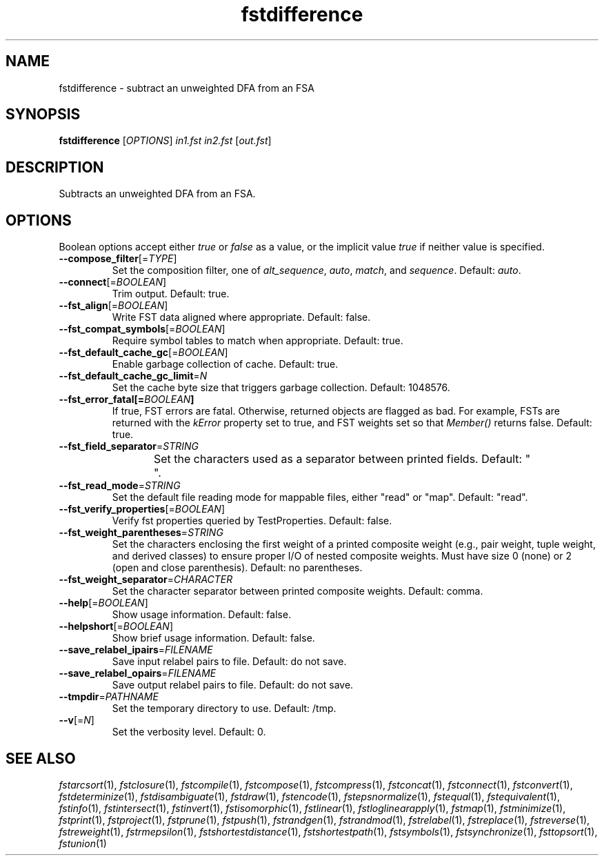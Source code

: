 .TH "fstdifference" "1" "@DATE@" "OpenFst @VERSION@" "User Commands"
.SH "NAME"
fstdifference \- subtract an unweighted DFA from an FSA
.SH "SYNOPSIS"
.B fstdifference
[\fIOPTIONS\fP] \fIin1.fst in2.fst\fP [\fIout.fst\fP]
.SH "DESCRIPTION"
.PP
Subtracts an unweighted DFA from an FSA.
.SH "OPTIONS"
.PP
Boolean options accept either \fItrue\fP or \fIfalse\fP as a value, or the
implicit value \fItrue\fP if neither value is specified.
.TP
\fB\-\-compose_filter\fP[=\fITYPE\fP]
Set the composition filter, one of \fIalt_sequence\fP, \fIauto\fP,
\fImatch\fP, and \fIsequence\fP.  Default: \fIauto\fP.
.TP
\fB\-\-connect\fP[=\fIBOOLEAN\fP]
Trim output.  Default: true.
.TP
\fB\-\-fst_align\fP[=\fIBOOLEAN\fP]
Write FST data aligned where appropriate.  Default: false.
.TP
\fB\-\-fst_compat_symbols\fP[=\fIBOOLEAN\fP]
Require symbol tables to match when appropriate.  Default: true.
.TP
\fB\-\-fst_default_cache_gc\fP[=\fIBOOLEAN\fP]
Enable garbage collection of cache.  Default: true.
.TP
\fB\-\-fst_default_cache_gc_limit\fP=\fIN\fP
Set the cache byte size that triggers garbage collection.  Default: 1048576.
.TP
\fB\-\-fst_error_fatal[=\fIBOOLEAN\fP]
If true, FST errors are fatal.  Otherwise, returned objects are flagged as bad.
For example, FSTs are returned with the \fIkError\fP property set to true, and
FST weights set so that \fIMember()\fP returns false.  Default: true.
.TP
\fB\-\-fst_field_separator\fP=\fISTRING\fP
Set the characters used as a separator between printed fields.  Default:
"	 ".
.TP
\fB\-\-fst_read_mode\fP=\fISTRING\fP
Set the default file reading mode for mappable files, either "read" or "map".
Default: "read".
.TP
\fB\-\-fst_verify_properties\fP[=\fIBOOLEAN\fP]
Verify fst properties queried by TestProperties.  Default: false.
.TP
\fB\-\-fst_weight_parentheses\fP=\fISTRING\fP
Set the characters enclosing the first weight of a printed composite weight
(e.g., pair weight, tuple weight, and derived classes) to ensure proper I/O of
nested composite weights.  Must have size 0 (none) or 2 (open and close
parenthesis).  Default: no parentheses.
.TP
\fB\-\-fst_weight_separator\fP=\fICHARACTER\fP
Set the character separator between printed composite weights.  Default: comma.
.TP
\fB\-\-help\fP[=\fIBOOLEAN\fP]
Show usage information.  Default: false.
.TP
\fB\-\-helpshort\fP[=\fIBOOLEAN\fP]
Show brief usage information.  Default: false.
.TP
\fB\-\-save_relabel_ipairs\fP=\fIFILENAME\fP
Save input relabel pairs to file.  Default: do not save.
.TP
\fB\-\-save_relabel_opairs\fP=\fIFILENAME\fP
Save output relabel pairs to file.  Default: do not save.
.TP
\fB\-\-tmpdir\fP=\fIPATHNAME\fP
Set the temporary directory to use.  Default: /tmp.
.TP
\fB\-\-v\fP[=\fIN\fP]
Set the verbosity level.  Default: 0.
.SH "SEE ALSO"
.PP
\fIfstarcsort\fP(1), \fIfstclosure\fP(1), \fIfstcompile\fP(1),
\fIfstcompose\fP(1), \fIfstcompress\fP(1), \fIfstconcat\fP(1),
\fIfstconnect\fP(1), \fIfstconvert\fP(1), \fIfstdeterminize\fP(1),
\fIfstdisambiguate\fP(1), \fIfstdraw\fP(1), \fIfstencode\fP(1),
\fIfstepsnormalize\fP(1), \fIfstequal\fP(1), \fIfstequivalent\fP(1),
\fIfstinfo\fP(1), \fIfstintersect\fP(1), \fIfstinvert\fP(1),
\fIfstisomorphic\fP(1), \fIfstlinear\fP(1), \fIfstloglinearapply\fP(1),
\fIfstmap\fP(1), \fIfstminimize\fP(1), \fIfstprint\fP(1), \fIfstproject\fP(1),
\fIfstprune\fP(1), \fIfstpush\fP(1), \fIfstrandgen\fP(1), \fIfstrandmod\fP(1),
\fIfstrelabel\fP(1), \fIfstreplace\fP(1), \fIfstreverse\fP(1),
\fIfstreweight\fP(1), \fIfstrmepsilon\fP(1), \fIfstshortestdistance\fP(1),
\fIfstshortestpath\fP(1), \fIfstsymbols\fP(1), \fIfstsynchronize\fP(1),
\fIfsttopsort\fP(1), \fIfstunion\fP(1)
